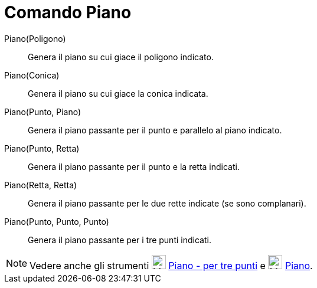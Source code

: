 = Comando Piano

Piano(Poligono)::
  Genera il piano su cui giace il poligono indicato.

Piano(Conica)::
  Genera il piano su cui giace la conica indicata.

Piano(Punto, Piano)::
  Genera il piano passante per il punto e parallelo al piano indicato.

Piano(Punto, Retta)::
  Genera il piano passante per il punto e la retta indicati.

Piano(Retta, Retta)::
  Genera il piano passante per le due rette indicate (se sono complanari).

Piano(Punto, Punto, Punto)::
  Genera il piano passante per i tre punti indicati.

[NOTE]
====

Vedere anche gli strumenti image:24px-Mode_planethreepoint.svg.png[Mode planethreepoint.svg,width=24,height=24]
xref:/tools/Strumento_Piano_per_tre_punti.adoc[Piano - per tre punti] e image:24px-Mode_plane.svg.png[Mode
plane.svg,width=24,height=24] xref:/tools/Strumento_Piano.adoc[Piano].

====
